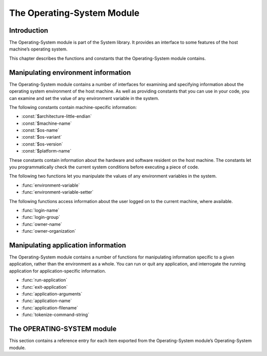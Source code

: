 ***************************
The Operating-System Module
***************************

.. current-library:: system
.. current-module:: operating-system

Introduction
------------

The Operating-System module is part of the System library. It provides
an interface to some features of the host machine’s operating system.

This chapter describes the functions and constants that the
Operating-System module contains.

Manipulating environment information
------------------------------------

The Operating-System module contains a number of interfaces for
examining and specifying information about the operating system
environment of the host machine. As well as providing constants that you
can use in your code, you can examine and set the value of any
environment variable in the system.

The following constants contain machine-specific information:

- :const:`$architecture-little-endian`
- :const:`$machine-name`
- :const:`$os-name`
- :const:`$os-variant`
- :const:`$os-version`
- :const:`$platform-name`

These constants contain information about the hardware and software
resident on the host machine. The constants let you programmatically
check the current system conditions before executing a piece of code.

The following two functions let you manipulate the values of any
environment variables in the system.

- :func:`environment-variable`
- :func:`environment-variable-setter`

The following functions access information about the user logged on to
the current machine, where available.

- :func:`login-name`
- :func:`login-group`
- :func:`owner-name`
- :func:`owner-organization`

Manipulating application information
------------------------------------

The Operating-System module contains a number of functions for
manipulating information specific to a given application, rather than
the environment as a whole. You can run or quit any application, and
interrogate the running application for application-specific
information.

- :func:`run-application`
- :func:`exit-application`
- :func:`application-arguments`
- :func:`application-name`
- :func:`application-filename`
- :func:`tokenize-command-string`

The OPERATING-SYSTEM module
---------------------------

This section contains a reference entry for each item exported from the
Operating-System module’s Operating-System module.

.. function:: application-arguments

   Returns the arguments passed to the running application.

   :signature: application-arguments => *arguments*

   :value arguments: An instance of ``<simple-object-vector>``.

   :description:

     Returns the arguments passed to the running application as a vector
     of instances of ``<byte-string>``.

   See also

   - :func:`application-filename`
   - :func:`application-name`
   - :func:`tokenize-command-string`

.. function:: application-filename

   Returns the full filename of the running application.

   :signature: application-filename => *false-or-filename*

   :value false-or-filename: An instance of ``false-or(<byte-string>)``.

   :description:

     Returns the full filename (that is, the absolute pathname) of the
     running application, or ``#f`` if the filename cannot be
     determined.

   :example:

     The following is an example of an absolute pathname naming an
     application::

       "C:\\Program Files\\foo\\bar.exe"

   See also

   - :func:`application-arguments`
   - :func:`application-name`
   - :func:`tokenize-command-string`

.. function:: application-name

   Returns the name of the running application.

   :signature: application-name => *name*

   :value name: An instance of ``<byte-string>``.

   :description:

     Returns the name of the running application. This is normally the
     command name as typed on the command line and may be a non-absolute
     pathname.

   :example:

     The following is an example of a non-absolute pathname used to refer to
     the application name::

       "foo\\bar.exe"

   See also

   - :func:`application-arguments`
   - :func:`application-filename`
   - :func:`tokenize-command-string`

.. constant:: $architecture-little-endian

   Constant specifying whether the processor architecture is little-endian.

   :type: <boolean>

   :description:

     This constant is a boolean value that is true if the processor
     architecture is little-endian and false if it is big-endian. (A
     processor is little-endian if the rightmost bit in a word is the
     least-significant bit.) For processors implementing the Intel x86
     architecture this value is ``#t``.

   See also

   - :const:`$machine-name`
   - :const:`$os-name`
   - :const:`$os-variant`
   - :const:`$os-version`
   - :const:`$platform-name`

.. function:: environment-variable

   Returns the value of a specified environment variable.

   :signature: environment-variable *name* => *value*

   :parameter name: An instance of ``<byte-string>``.
   :value value: An instance of ``<byte-string>``, or ``#f``.

   :description:

     Returns the value of the environment variable specified by *name*,
     or ``#f`` if there is no such environment variable.

   See also

   - :func:`environment-variable-setter`

.. function:: environment-variable-setter

   Sets the value of an environment variable.

   :signature: environment-variable-setter *new-value* *name* => *new-value*

   :parameter new-value: An instance of ``<byte-string>``, or ``#f``.
   :parameter name: An instance of ``<byte-string>``.
   :value new-value: An instance of ``<byte-string>``, or ``#f``.

   :description:

     Changes the value of the environment variable specified by *name*
     to *new-value*. If *new-value* is ``#f``, the environment variable
     is undefined. If the environment variable does not already exist,
     *environment-variable-setter* creates it.

     .. note:: Windows 95 places restrictions on the number of
       environment variables allowed, based on the total length of the
       names and values of the existing environment variables. The
       function *environment-variable-setter* only creates a new
       environment variable if it is possible within these restrictions.
       See the relevant Windows 95 documentation for more details.

   See also

   - :func:`environment-variable`

.. function:: exit-application

   Terminates execution of the running application.

   :signature: exit-application *status* => ()

   :parameter status: An instance of ``<integer>``.

   :description:

     Terminates execution of the running application, returning the
     value of *status* to whatever launched the application, for example
     an MS-DOS window or Windows 95/NT shell.

   See also

   - :func:`run-application`

.. function:: login-name

   Returns as an instance of ``<string>`` the name of the user logged on
   to the current machine, or ``#f`` if unavailable.

   :signature: login-name () => *name-or-false*

   :value name-or-false: An instance of ``false-or(<string>)``.

   :description:

     Returns as an instance of ``<string>`` the name of the user logged
     on to the current machine, or ``#f`` if unavailable.

   See also

   - :func:`login-group`

.. function:: login-group

   :signature: login-group () => *group-or-false*

   :value group-or-false: An instance of ``false-or(<string>)``.

   :description:

     Returns as an instance of ``<string>`` the group (for example NT
     domain, or Windows Workgroup) of which the user logged on to the
     current machine is a member, or ``#f`` if the group is unavailable.

   See also

   - :func:`login-name`

.. constant:: $machine-name

   Constant specifying the type of hardware installed in the host machine.

   :type: <symbol>
   :value: #"x86", #"x86-64", #"ppc"

   :description:

     This constant is a symbol that represents the type of hardware
     installed in the host machine.

   See also

   - :const:`$architecture-little-endian`
   - :const:`$os-name`
   - :const:`$os-variant`
   - :const:`$os-version`
   - :const:`$platform-name`

.. constant:: $os-name

   Constant specifying the operating system running on the host machine.

   :type: <symbol>
   :value: #"win32", #"linux", #"darwin", #"freebsd"

   :description:

     This constant is a symbol that represents the operating system
     running on the host machine.

   See also

   - :const:`$architecture-little-endian`
   - :const:`$machine-name`
   - :const:`$os-variant`
   - :const:`$os-version`
   - :const:`$platform-name`

.. constant:: $os-variant

   Constant specifying which variant of an operating system the current
   machine is running, where relevant.

   :type: <symbol>

   :description:

     This constant is a symbol value distinguishing between variants of
     the operating system identified by ``$os-name``, where relevant;
     otherwise it has the same value as ``$os-name``. On Windows, the
     possible values are ``#"win3.1"``, ``#"win95"``, ``#"win98"``, and
     ``#"winnt"``.

   See also

   - :const:`$architecture-little-endian`
   - :const:`$machine-name`
   - :const:`$os-name`
   - :const:`$os-version`
   - :const:`$platform-name`

.. constant:: $os-version

   Constant specifying which version of an operating system the current
   machine is running.

   :type: <string>

   :description:

     The constant *$os-version* is a string value that identifies the
     version of the operating system. For Windows NT, a typical value
     would be *"4.0.1381 Service Pack 3"*. For Windows 95, a typical
     value would be *"4.0.1212 B"*.

   See also

   - :const:`$architecture-little-endian`
   - :const:`$machine-name`
   - :const:`$os-name`
   - :const:`$os-variant`
   - :const:`$platform-name`

.. function:: owner-name

   Returns the name of the user who owns the current machine, if available.

   :signature: owner-name () => *name-or-false*

   :value name-or-false: An instance of ``false-or(<string>)``.

   :description:

     Returns as an instance of ``<string>`` the name of the user who
     owns the current machine (that is, the name entered when the
     machine was registered), or ``#f`` if the name is unavailable.

.. function:: owner-organization

   Returns the organization to which the user who owns the current
   machine belongs, if available.

   :signature: owner-organization () => *organization-or-false*

   :value organization-or-false: An instance of ``false-or(<string>)``.

   :description:

     Returns as an instance of ``<string>`` the organization to which
     the user who owns the current machine belongs, or ``#f`` if the
     name is unavailable.

.. constant:: $platform-name

   Constant specifying the operating system running on and the type of
   hardware installed in the host machine.

   :type: <symbol>
   :value: #"x86-win32", #"x86-linux", etc.

   :description:

     This constant is a symbol that represents the both the operating
     system running on, and the type of hardware installed in, the host
     machine. It is a combination of the :const:`$os-name` and
     :const:`$machine-name` constants.

   :example:

     ``#"x86-win32"``, ``#"alpha-osf3"``

   See also
   - `$machine-name`
   - `$os-name`

.. function:: run-application

   Launches an application using the specified name and arguments.

   :signature: run-application *command* #key *minimize?* *activate?* *under-shell?* *inherit-console?* => *status*

   :parameter command: An instance of ``<string>``.
   :parameter #key minimize?: An instance of ``<boolean>``.
   :parameter #key activate?: An instance of ``<boolean>``.
   :parameter #key under-shell?: An instance of ``<boolean>``.
   :parameter #key inherit-console?: An instance of ``<boolean>``.
   :value status: An instance of ``<integer>``.

   :description:

     Launches an application using the name and arguments specified in
     command. Using this function is equivalent to typing the command in
     a MS-DOS window. The return value is the exit status returned by
     the application.

     If the *minimize?* keyword is ``#t``, the command’s shell will
     appear minimized. It is ``#f`` by default.

     If the *activate?* keyword is ``#t``, the shell window becomes the
     active window. It is ``#t`` by default.

     If the *under-shell?* keyword is ``#t``, an MS-DOS shell is created
     to run the application; otherwise, the application is run directly.
     It is ``#f`` by default.

     If the *inherit-console?* keyword is ``#t``, the new application
     uses the same console window as the current application; otherwise,
     the new application is created with a separate console window. It
     is ``#t`` by default.

   See also
   - :func:`exit-application`

.. function:: tokenize-command-string

   Parses a command line into a command name and arguments.

   :signature: tokenize-command-string *line* => *command* #rest *arguments*

   :parameter line: An instance of ``<byte-string>``.
   :value command: An instance of ``<byte-string>``.
   :value #rest arguments: Instances of ``<byte-string>``.

   :description:

     Parses the command specified in *line* into a command name and
     arguments. The rules used to tokenize the string are given in
     Microsoft’s C/C++ reference in the section `“Parsing C Command-Line
     Arguments” <http://msdn.microsoft.com/en-us/library/a1y7w461.aspx>`_.

   See also
   - :func:`application-arguments`
   - :func:`application-name`
